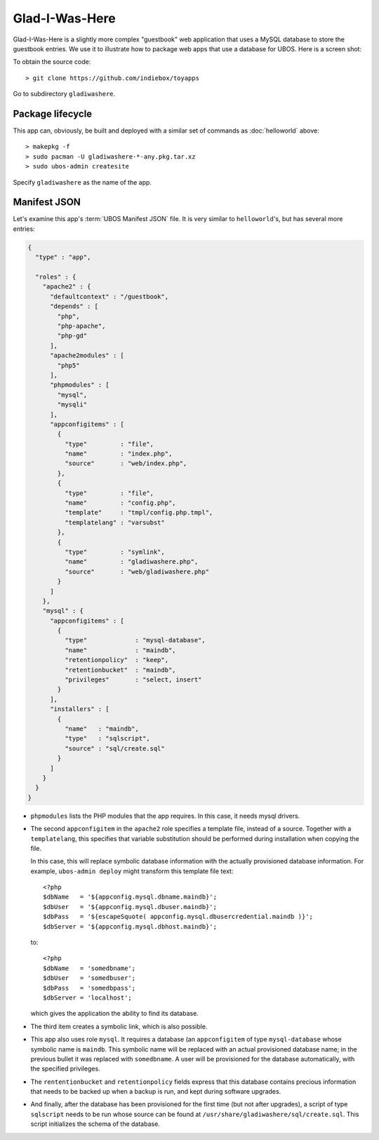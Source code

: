 Glad-I-Was-Here
===============

Glad-I-Was-Here is a slightly more complex "guestbook" web application that uses a MySQL database
to store the guestbook entries. We use it to illustrate how to package web apps
that use a database for UBOS. Here is a screen shot:

.. image:: /images/gladiwashere-screenshot.png

To obtain the source code::

   > git clone https://github.com/indiebox/toyapps

Go to subdirectory ``gladiwashere``.

Package lifecycle
-----------------

This app can, obviously, be built and deployed with a similar set of commands as
:doc:`helloworld` above::

   > makepkg -f
   > sudo pacman -U gladiwashere-*-any.pkg.tar.xz
   > sudo ubos-admin createsite

Specify ``gladiwashere`` as the name of the app.

Manifest JSON
-------------


Let's examine this app's :term:`UBOS Manifest JSON` file. It is very similar to
``helloworld``'s, but has several more entries:

.. code-block:: json

   {
     "type" : "app",

     "roles" : {
       "apache2" : {
         "defaultcontext" : "/guestbook",
         "depends" : [
           "php",
           "php-apache",
           "php-gd"
         ],
         "apache2modules" : [
           "php5"
         ],
         "phpmodules" : [
           "mysql",
           "mysqli"
         ],
         "appconfigitems" : [
           {
             "type"         : "file",
             "name"         : "index.php",
             "source"       : "web/index.php",
           },
           {
             "type"         : "file",
             "name"         : "config.php",
             "template"     : "tmpl/config.php.tmpl",
             "templatelang" : "varsubst"
           },
           {
             "type"         : "symlink",
             "name"         : "gladiwashere.php",
             "source"       : "web/gladiwashere.php"
           }
         ]
       },
       "mysql" : {
         "appconfigitems" : [
           {
             "type"             : "mysql-database",
             "name"             : "maindb",
             "retentionpolicy"  : "keep",
             "retentionbucket"  : "maindb",
             "privileges"       : "select, insert"
           }
         ],
         "installers" : [
           {
             "name"   : "maindb",
             "type"   : "sqlscript",
             "source" : "sql/create.sql"
           }
         ]
       }
     }
   }

* ``phpmodules`` lists the PHP modules that the app requires. In this case, it needs
  mysql drivers.

* The second ``appconfigitem`` in the ``apache2`` role specifies a template file,
  instead of a source. Together with a ``templatelang``, this specifies that
  variable substitution should be performed during installation when copying the file.

  In this case, this will replace symbolic database information with the actually
  provisioned database information. For example, ``ubos-admin deploy`` might
  transform this template file text::

     <?php
     $dbName   = '${appconfig.mysql.dbname.maindb}';
     $dbUser   = '${appconfig.mysql.dbuser.maindb}';
     $dbPass   = '${escapeSquote( appconfig.mysql.dbusercredential.maindb )}';
     $dbServer = '${appconfig.mysql.dbhost.maindb}';

  to::

     <?php
     $dbName   = 'somedbname';
     $dbUser   = 'somedbuser';
     $dbPass   = 'somedbpass';
     $dbServer = 'localhost';

  which gives the application the ability to find its database.

* The third item creates a symbolic link, which is also possible.

* This app also uses role ``mysql``. It requires a database (an ``appconfigitem`` of
  type ``mysql-database`` whose symbolic name is ``maindb``. This symbolic name will
  be replaced with an actual provisioned database name; in the previous bullet it
  was replaced with ``somedbname``. A user will be provisioned for the database
  automatically, with the specified privileges.

* The ``rententionbucket`` and ``retentionpolicy`` fields express that this database
  contains precious information that needs to be backed up when a backup is run, and
  kept during software upgrades.

* And finally, after the database has been provisioned for the first time (but not
  after upgrades), a script of type ``sqlscript`` needs to be run whose source can
  be found at ``/usr/share/gladiwashere/sql/create.sql``. This script initializes
  the schema of the database.
